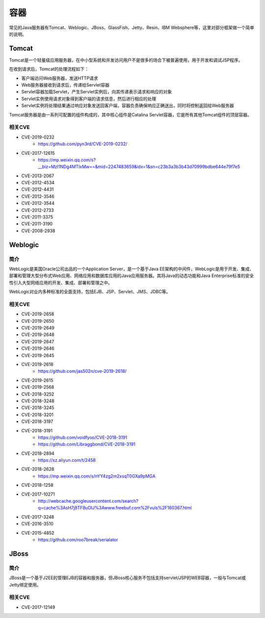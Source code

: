 容器
========================================

常见的Java服务器有Tomcat、Weblogic、JBoss、GlassFish、Jetty、Resin、IBM Websphere等，这里对部分框架做一个简单的说明。

Tomcat
----------------------------------------
Tomcat是一个轻量级应用服务器，在中小型系统和并发访问用户不是很多的场合下被普遍使用，用于开发和调试JSP程序。

在收到请求后，Tomcat的处理流程如下：

- 客户端访问Web服务器，发送HTTP请求
- Web服务器接收到请求后，传递给Servlet容器
- Servlet容器加载Servlet，产生Servlet实例后，向其传递表示请求和响应的对象
- Servlet实例使用请求对象得到客户端的请求信息，然后进行相应的处理
- Servlet实例将处理结果通过响应对象发送回客户端，容器负责确保响应正确送出，同时将控制返回给Web服务器

Tomcat服务器是由一系列可配置的组件构成的，其中核心组件是Catalina Servlet容器，它是所有其他Tomcat组件的顶层容器。

相关CVE
~~~~~~~~~~~~~~~~~~~~~~~~~~~~~~~~~~~~~~~~
- CVE-2019-0232
    - https://github.com/pyn3rd/CVE-2019-0232/
- CVE-2017-12615
    - https://mp.weixin.qq.com/s?__biz=MzI1NDg4MTIxMw==&mid=2247483659&idx=1&sn=c23b3a3b3b43d70999bdbe644e79f7e5
- CVE-2013-2067
- CVE-2012-4534
- CVE-2012-4431
- CVE-2012-3546
- CVE-2012-3544
- CVE-2012-2733
- CVE-2011-3375
- CVE-2011-3190
- CVE-2008-2938

Weblogic
----------------------------------------

简介
~~~~~~~~~~~~~~~~~~~~~~~~~~~~~~~~~~~~~~~~
WebLogic是美国Oracle公司出品的一个Application Server，是一个基于Java EE架构的中间件，WebLogic是用于开发、集成、部署和管理大型分布式Web应用、网络应用和数据库应用的Java应用服务器。其将Java的动态功能和Java Enterprise标准的安全性引入大型网络应用的开发、集成、部署和管理之中。

WebLogic对业内多种标准的全面支持，包括EJB、JSP、Servlet、JMS、JDBC等。

相关CVE
~~~~~~~~~~~~~~~~~~~~~~~~~~~~~~~~~~~~~~~~
- CVE-2019-2658
- CVE-2019-2650
- CVE-2019-2649
- CVE-2019-2648
- CVE-2019-2647
- CVE-2019-2646
- CVE-2019-2645
- CVE-2019-2618
    - https://github.com/jas502n/cve-2019-2618/
- CVE-2019-2615
- CVE-2019-2568
- CVE-2018-3252
- CVE-2018-3248
- CVE-2018-3245
- CVE-2018-3201
- CVE-2018-3197
- CVE-2018-3191
    - https://github.com/voidfyoo/CVE-2018-3191
    - https://github.com/Libraggbond/CVE-2018-3191
- CVE-2018-2894
    - https://xz.aliyun.com/t/2458
- CVE-2018-2628
    - https://mp.weixin.qq.com/s/nYY4zg2m2xsqT0GXa9pMGA
- CVE-2018-1258
- CVE-2017-10271
    - http://webcache.googleusercontent.com/search?q=cache%3AsH7j8TF8uOIJ%3Awww.freebuf.com%2Fvuls%2F160367.html
- CVE-2017-3248
- CVE-2016-3510
- CVE-2015-4852
    - https://github.com/roo7break/serialator

JBoss
----------------------------------------

简介
~~~~~~~~~~~~~~~~~~~~~~~~~~~~~~~~~~~~~~~~
JBoss是一个基于J2EE的管理EJB的容器和服务器，但JBoss核心服务不包括支持servlet/JSP的WEB容器，一般与Tomcat或Jetty绑定使用。

相关CVE
~~~~~~~~~~~~~~~~~~~~~~~~~~~~~~~~~~~~~~~~
- CVE-2017-12149

